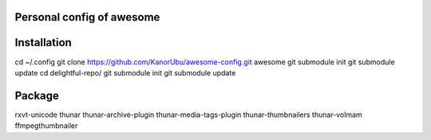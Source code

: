 Personal config of awesome
==========================

Installation
============

cd ~/.config
git clone https://github.com/KanorUbu/awesome-config.git awesome
git submodule init
git submodule update
cd delightful-repo/
git submodule init
git submodule update



Package
======
rxvt-unicode
thunar
thunar-archive-plugin thunar-media-tags-plugin  thunar-thumbnailers
thunar-volmam
ffmpegthumbnailer
